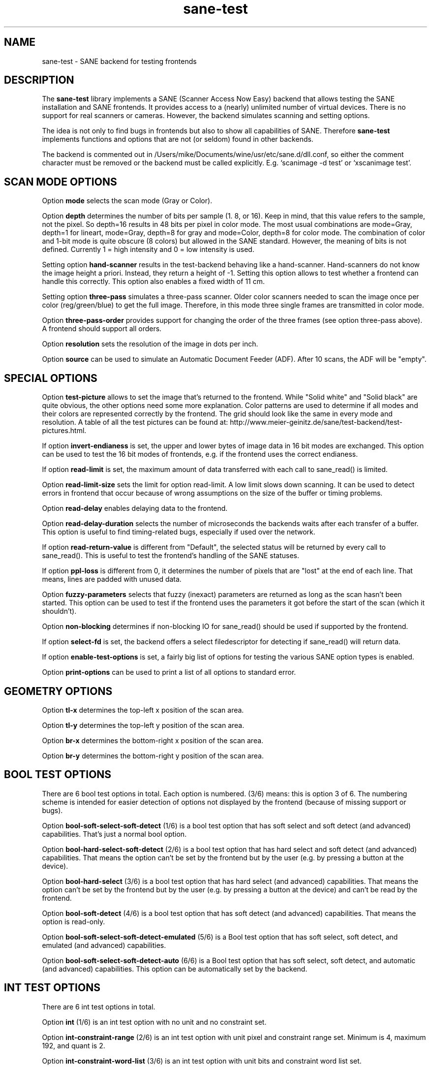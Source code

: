 .TH sane\-test 5 "14 Jul 2008" "" "SANE Scanner Access Now Easy"
.IX sane\-test
.SH NAME
sane\-test \- SANE backend for testing frontends
.SH DESCRIPTION
The
.B sane\-test
library implements a SANE (Scanner Access Now Easy) backend that allows
testing the SANE installation and SANE frontends.  It provides access to a
(nearly) unlimited number of virtual devices.  There is no support for real
scanners or cameras.  However, the backend simulates scanning and setting
options.
.PP
The idea is not only to find bugs in frontends but also to show all
capabilities of SANE.  Therefore
.B sane\-test
implements functions and options that are not (or seldom) found in other
backends. 
.PP
The backend is commented out in /Users/mike/Documents/wine/usr/etc/sane.d/dll.conf, so either the comment
character must be removed or the backend must be called explicitly.  E.g. 
`scanimage \-d test' or `xscanimage test'.

.SH SCAN MODE OPTIONS
Option
.B mode
selects the scan mode (Gray or Color).
.PP
Option
.B depth
determines the number of bits per sample (1. 8, or 16).  Keep in mind, that
this value refers to the sample, not the pixel.  So depth=16 results in 48
bits per pixel in color mode. The most usual combinations are mode=Gray,
depth=1 for lineart, mode=Gray, depth=8 for gray and mode=Color, depth=8 for
color mode.  The combination of color and 1-bit mode is quite obscure (8
colors) but allowed in the SANE standard. However, the meaning of bits is not
defined. Currently 1 = high intensity and 0 = low intensity is used.
.PP
Setting option
.B hand\-scanner
results in the test-backend behaving like a hand-scanner.  Hand-scanners do
not know the image height a priori.  Instead, they return a height of \-1.
Setting this option allows to test whether a frontend can handle this
correctly.  This option also enables a fixed width of 11 cm.
.PP
Setting option
.B three\-pass
simulates a three-pass scanner.  Older color scanners needed to scan the image
once per color (reg/green/blue) to get the full image.  Therefore, in this mode
three single frames are transmitted in color mode.
.PP
Option
.B three\-pass\-order
provides support for changing the order of the three frames (see option
three-pass above).  A frontend should support all orders.
.PP
Option
.B resolution
sets the resolution of the image in dots per inch.
.PP
.PP
Option
.B source
can be used to simulate an Automatic Document Feeder (ADF). After 10 scans, the
ADF will be "empty".
.PP

.SH SPECIAL OPTIONS
Option
.B test\-picture
allows to set the image that's returned to the frontend.  While "Solid white"
and "Solid black" are quite obvious, the other options need some more
explanation.  Color patterns are used to determine if all modes and their
colors are represented correctly by the frontend.  The grid should look like the
same in every mode and resolution.  A table of all the test pictures can be
found at: http://www.meier\-geinitz.de/sane/test\-backend/test\-pictures.html.
.PP
If option
.B invert\-endianess
is set, the upper and lower bytes of image data in 16 bit modes are exchanged.
This option can be used to test the 16 bit modes of frontends, e.g. if the
frontend uses the correct endianess.
.PP
If option
.B read\-limit
is set, the maximum amount of data transferred with each call to sane_read() is
limited.
.PP
Option 
.B read\-limit\-size
sets the limit for option read-limit.  A low limit slows down scanning.  It
can be used to detect errors in frontend that occur because of wrong
assumptions on the size of the buffer or timing problems.
.PP
Option
.B read\-delay
enables delaying data to the frontend.
.PP
Option
.B read\-delay\-duration
selects the number of microseconds the backends waits after each transfer of a
buffer.  This option is useful to find timing-related bugs, especially if
used over the network.
.PP
If option
.B read\-return\-value
is different from "Default", the selected status will be returned by every
call to sane_read().  This is useful to test the frontend's handling of the
SANE statuses.
.PP
If option
.B ppl\-loss
is different from 0, it determines the number of pixels that are "lost" at the
end of each line.  That means, lines are padded with unused data.
.PP
Option
.B fuzzy\-parameters
selects that fuzzy (inexact) parameters are returned as long as the scan
hasn't been started.  This option can be used to test if the frontend uses the
parameters it got before the start of the scan (which it shouldn't).
.PP
Option
.B non\-blocking
determines if non-blocking IO for sane_read() should be used if supported by
the frontend.
.PP
If option
.B select\-fd
is set, the backend offers a select filedescriptor for detecting if
sane_read() will return data.
.PP
If option
.B enable\-test\-options
is set, a fairly big list of options for testing the various SANE option
types is enabled.
.PP
Option
.B print\-options
can be used to print a list of all options to standard error.
.PP

.SH GEOMETRY OPTIONS
Option
.B tl\-x
determines the top-left x position of the scan area.
.PP
Option
.B tl\-y
determines the top-left y position of the scan area.
.PP
Option
.B br\-x
determines the bottom-right x position of the scan area.
.PP
Option
.B br\-y
determines the bottom-right y position of the scan area.
.PP

.SH BOOL TEST OPTIONS
There are 6 bool test options in total.  Each option is numbered.  (3/6)
means: this is option 3 of 6.  The numbering scheme is intended for easier
detection of options not displayed by the frontend (because of missing support
or bugs).
.PP
Option
.B bool\-soft\-select\-soft\-detect
(1/6) is a bool test option that has soft select and soft detect (and
advanced) capabilities.  That's just a normal bool option.
.PP
Option
.B bool\-hard\-select\-soft\-detect
(2/6) is a bool test option that has hard select and soft detect (and
advanced) capabilities.  That means the option can't be set by the frontend
but by the user (e.g. by pressing a button at the device).
.PP
Option
.B bool\-hard\-select
(3/6) is a bool test option that has hard select (and advanced) capabilities.
That means the option can't be set by the frontend but by the user (e.g. by
pressing a button at the device) and can't be read by the frontend.
.PP
Option
.B bool\-soft\-detect
(4/6) is a bool test option that has soft detect (and advanced)
capabilities.  That means the option is read-only.
.PP
Option
.B bool\-soft\-select\-soft\-detect\-emulated
(5/6) is a Bool test option that has soft select, soft detect, and emulated
(and advanced) capabilities.
.PP
Option
.B bool\-soft\-select\-soft\-detect\-auto
(6/6) is a Bool test option that has soft select, soft detect, and automatic
(and advanced) capabilities.  This option can be automatically set by the
backend.
.PP

.SH INT TEST OPTIONS
There are 6 int test options in total. 
.PP
Option
.B int
(1/6) is an int test option with no unit and no constraint set.
.PP
Option
.B int\-constraint\-range
(2/6) is an int test option with unit pixel and constraint range set.  Minimum
is 4, maximum 192, and quant is 2.
.PP
Option
.B int\-constraint\-word\-list
(3/6) is an int test option with unit bits and constraint word list set.
.PP
Option
.B int\-constraint\-array
(4/6) is an int test option with unit mm and using an array without
constraints.
.PP
Option
.B int\-constraint\-array\-constraint\-range
(5/6) is an int test option with unit mm and using an array with a range
constraint.  Minimum is 4, maximum 192, and quant is 2.
.PP
Option
.B int\-constraint\-array\-constraint\-word\-list
(6/6) is an int test option with unit percent and using an array a word list
constraint.

.SH FIXED TEST OPTIONS
There are 3 fixed test options in total. 
.PP
Option
.B fixed
(1/3) is a fixed test option with no unit and no constraint set.
.PP
Option
.B fixed\-constraint\-range
(2/3) is a fixed test option with unit microsecond and constraint range
set. Minimum is \-42.17, maximum 32767.9999, and quant is 2.0.
.PP
Option
.B fixed\-constraint\-word\-list
(3/3) is a Fixed test option with no unit and constraint word list set.
.PP

.SH STRING TEST OPTIONS
There are 3 string test options in total. 
.PP
Option
.B string
(1/3) is a string test option without constraint.
.PP
Option
.B string\-constraint\-string\-list
(2/3) is a string test option with string list constraint.
.PP
Option
.B string\-constraint\-long\-string\-list
(3/3) is a string test option with string list constraint. Contains some more
entries...
.PP

.SH BUTTON TEST OPTION
Option
.B button
(1/1) is a Button test option. Prints some text...
.PP

.SH FILES
.TP
.I /Users/mike/Documents/wine/usr/etc/sane.d/test.conf
The backend configuration file (see also description of
.B SANE_CONFIG_DIR
below). The initial values of most of the basic SANE options can be configured
in this file. A template containing all the default values is provided
together with this backend. One of the more interesting values may be
.BR number_of_devices . 
It can be used to check the frontend's ability to show a long list of devices.
The config values concerning resolution and geometry can be useful to test
the handling of big file sizes.

.TP
.I /Users/mike/Documents/wine/usr/lib/sane/libsane\-test.a
The static library implementing this backend.
.TP
.I /Users/mike/Documents/wine/usr/lib/sane/libsane\-test.so
The shared library implementing this backend (present on systems that
support dynamic loading).
.SH ENVIRONMENT
.TP
.B SANE_CONFIG_DIR
This environment variable specifies the list of directories that may
contain the configuration file.  Under UNIX, the directories are
separated by a colon (`:'), under OS/2, they are separated by a
semi-colon (`;').  If this variable is not set, the configuration file
is searched in two default directories: first, the current working
directory (".") and then in /Users/mike/Documents/wine/usr/etc/sane.d.  If the value of the
environment variable ends with the directory separator character, then
the default directories are searched after the explicitly specified
directories.  For example, setting
.B SANE_CONFIG_DIR
to "/tmp/config:" would result in directories "tmp/config", ".", and
"/Users/mike/Documents/wine/usr/etc/sane.d" being searched (in this order).
.TP
.B SANE_DEBUG_TEST
If the library was compiled with debug support enabled, this
environment variable controls the debug level for this backend.  Higher
debug levels increase the verbosity of the output. 

Example: 
export SANE_DEBUG_TEST=4

.SH "SEE ALSO"
sane(7), 
.IR http://www.meier\-geinitz.de/sane/test\-backend/


.SH AUTHOR
Henning Meier-Geinitz <henning@meier\-geinitz.de>

.SH BUGS
\- config file values aren't tested for correctness
